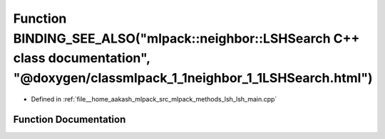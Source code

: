 .. _exhale_function_lsh__main_8cpp_1a76ca1f28ec95cab423ae666ad74b1c61:

Function BINDING_SEE_ALSO("mlpack::neighbor::LSHSearch C++ class documentation", "@doxygen/classmlpack_1_1neighbor_1_1LSHSearch.html")
======================================================================================================================================

- Defined in :ref:`file__home_aakash_mlpack_src_mlpack_methods_lsh_lsh_main.cpp`


Function Documentation
----------------------


.. doxygenfunction:: BINDING_SEE_ALSO("mlpack::neighbor::LSHSearch C++ class documentation", "@doxygen/classmlpack_1_1neighbor_1_1LSHSearch.html")
